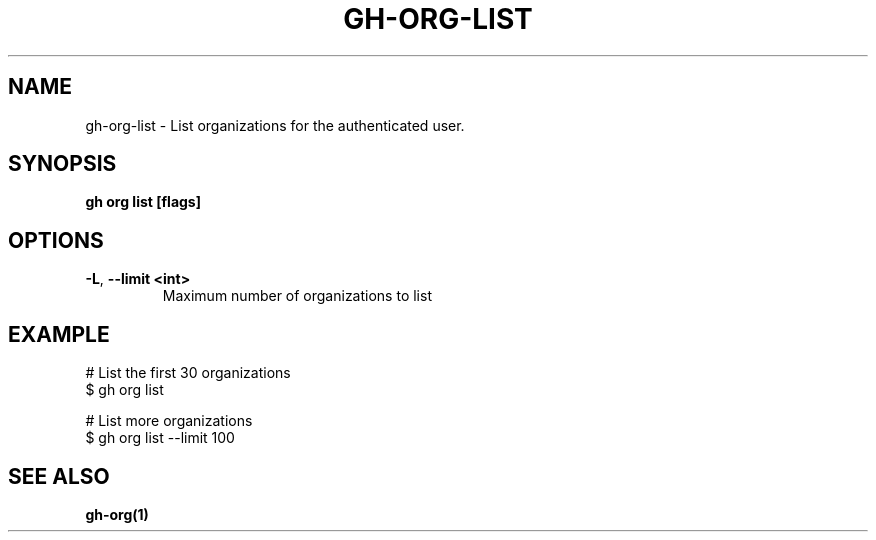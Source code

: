 .nh
.TH "GH-ORG-LIST" "1" "Dec 2023" "GitHub CLI 2.40.0" "GitHub CLI manual"

.SH NAME
.PP
gh-org-list - List organizations for the authenticated user.


.SH SYNOPSIS
.PP
\fBgh org list [flags]\fR


.SH OPTIONS
.TP
\fB-L\fR, \fB--limit\fR \fB<int>\fR
Maximum number of organizations to list


.SH EXAMPLE
.EX
# List the first 30 organizations
$ gh org list

# List more organizations
$ gh org list --limit 100


.EE


.SH SEE ALSO
.PP
\fBgh-org(1)\fR
